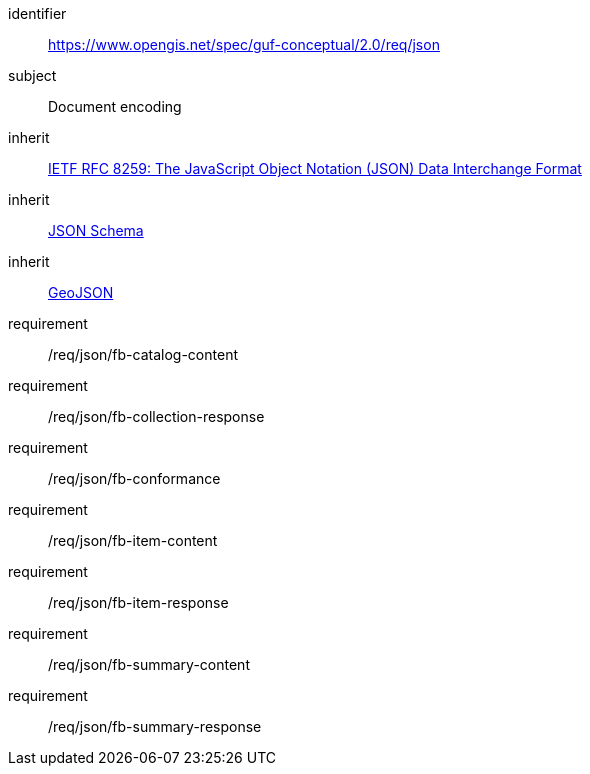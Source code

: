 [[rc_json]]

[requirements_class]
====
[%metadata]
identifier:: https://www.opengis.net/spec/guf-conceptual/2.0/req/json
subject:: Document encoding
inherit:: <<rfc8259,IETF RFC 8259: The JavaScript Object Notation (JSON) Data Interchange Format>>
inherit:: <<jschema,JSON Schema>>
inherit:: <<rfc7946,GeoJSON>>
requirement:: /req/json/fb-catalog-content
requirement:: /req/json/fb-collection-response
requirement:: /req/json/fb-conformance
requirement:: /req/json/fb-item-content
requirement:: /req/json/fb-item-response
requirement:: /req/json/fb-summary-content
requirement:: /req/json/fb-summary-response
====